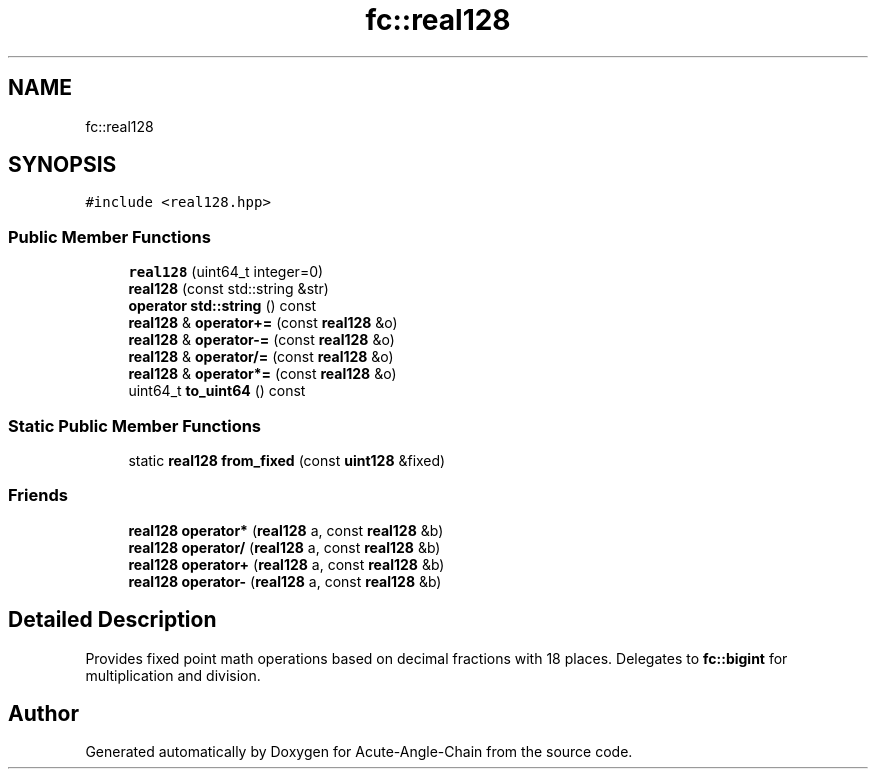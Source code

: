 .TH "fc::real128" 3 "Sun Jun 3 2018" "Acute-Angle-Chain" \" -*- nroff -*-
.ad l
.nh
.SH NAME
fc::real128
.SH SYNOPSIS
.br
.PP
.PP
\fC#include <real128\&.hpp>\fP
.SS "Public Member Functions"

.in +1c
.ti -1c
.RI "\fBreal128\fP (uint64_t integer=0)"
.br
.ti -1c
.RI "\fBreal128\fP (const std::string &str)"
.br
.ti -1c
.RI "\fBoperator std::string\fP () const"
.br
.ti -1c
.RI "\fBreal128\fP & \fBoperator+=\fP (const \fBreal128\fP &o)"
.br
.ti -1c
.RI "\fBreal128\fP & \fBoperator\-=\fP (const \fBreal128\fP &o)"
.br
.ti -1c
.RI "\fBreal128\fP & \fBoperator/=\fP (const \fBreal128\fP &o)"
.br
.ti -1c
.RI "\fBreal128\fP & \fBoperator*=\fP (const \fBreal128\fP &o)"
.br
.ti -1c
.RI "uint64_t \fBto_uint64\fP () const"
.br
.in -1c
.SS "Static Public Member Functions"

.in +1c
.ti -1c
.RI "static \fBreal128\fP \fBfrom_fixed\fP (const \fBuint128\fP &fixed)"
.br
.in -1c
.SS "Friends"

.in +1c
.ti -1c
.RI "\fBreal128\fP \fBoperator*\fP (\fBreal128\fP a, const \fBreal128\fP &b)"
.br
.ti -1c
.RI "\fBreal128\fP \fBoperator/\fP (\fBreal128\fP a, const \fBreal128\fP &b)"
.br
.ti -1c
.RI "\fBreal128\fP \fBoperator+\fP (\fBreal128\fP a, const \fBreal128\fP &b)"
.br
.ti -1c
.RI "\fBreal128\fP \fBoperator\-\fP (\fBreal128\fP a, const \fBreal128\fP &b)"
.br
.in -1c
.SH "Detailed Description"
.PP 
Provides fixed point math operations based on decimal fractions with 18 places\&. Delegates to \fBfc::bigint\fP for multiplication and division\&. 

.SH "Author"
.PP 
Generated automatically by Doxygen for Acute-Angle-Chain from the source code\&.

